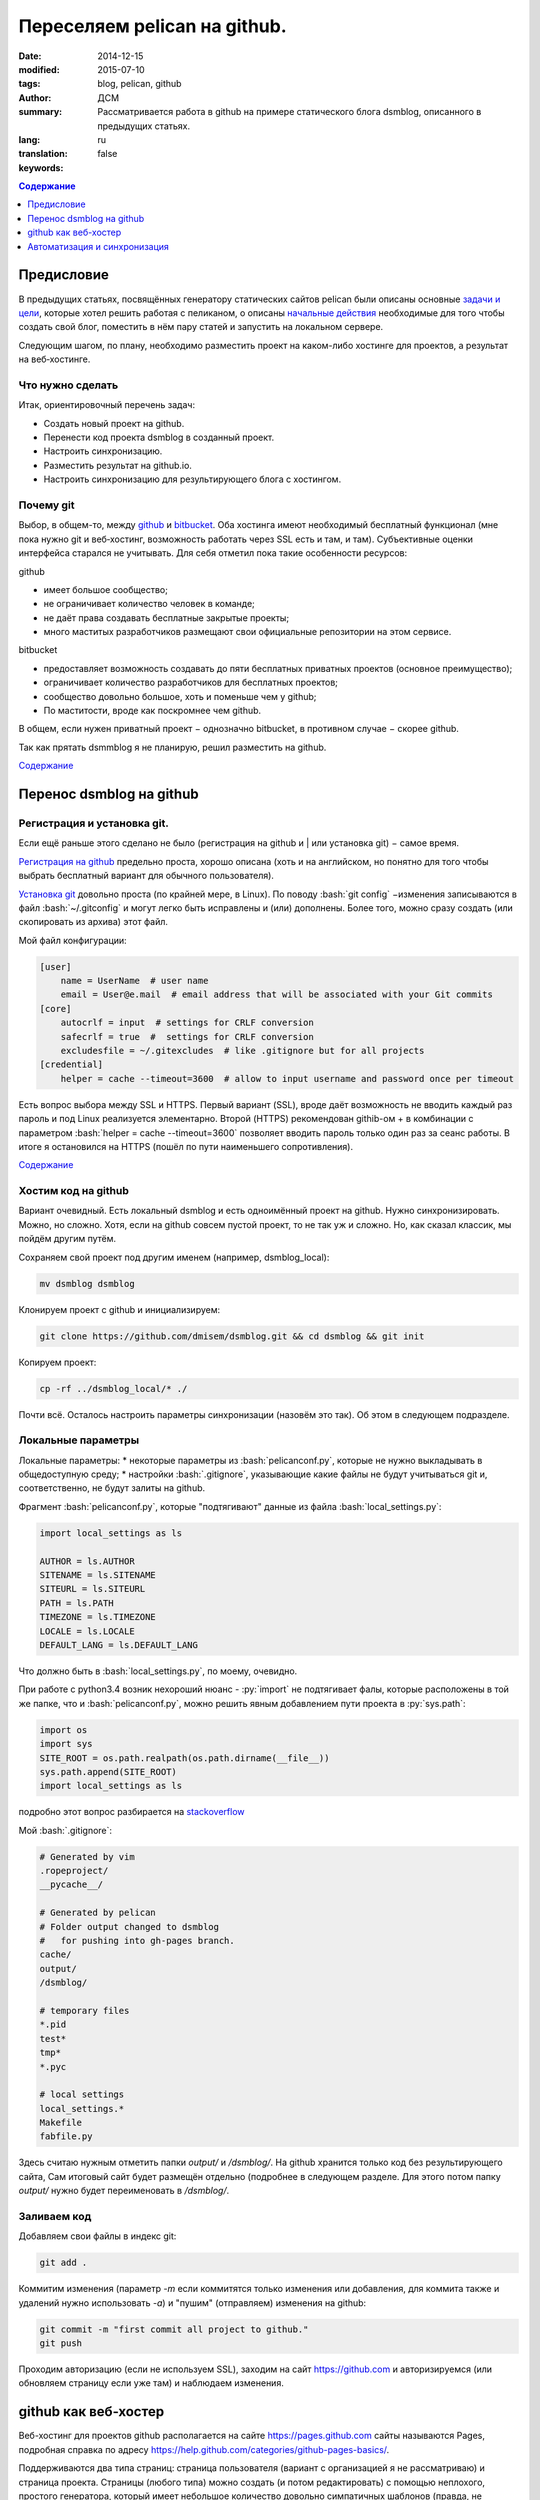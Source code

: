 #############################
Переселяем pelican на github.
#############################
:date: 2014-12-15
:modified: 2015-07-10
:tags: blog, pelican, github
:author: ДСМ
:summary: Рассматривается работа в github на примере статического блога dsmblog, описанного в предыдущих статьях.
:lang: ru
:translation: false
:keywords:

.. role:: py(code)
   :language: python

.. role:: bash(code)
   :language: bash

.. role:: rest(code)
   :language: rest

.. _Содержание:
.. contents:: Содержание
   :depth: 1

Предисловие
===========

В предыдущих статьях, посвящённых генератору статических сайтов pelican были описаны основные `задачи и цели`_, которые хотел решить работая с пеликаном, о описаны `начальные действия`_ необходимые для того чтобы создать свой блог, поместить в нём пару статей и запустить на локальном сервере.

Следующим шагом, по плану, необходимо разместить проект на каком-либо хостинге для проектов, а результат на веб‑хостинге.

Что нужно сделать
------------------

Итак, ориентировочный перечень задач:

* Создать новый проект на github.
* Перенести код проекта dsmblog в созданный проект.
* Настроить синхронизацию.
* Разместить результат на github.io.
* Настроить синхронизацию для результирующего блога с хостингом.

Почему git
----------

Выбор, в общем-то, между github_ и bitbucket_. Оба хостинга имеют необходимый бесплатный функционал (мне пока нужно git и веб‑хостинг, возможность работать через SSL есть и там, и там). Субъективные оценки интерфейса старался не учитывать. Для себя отметил пока такие особенности ресурсов:

github

* имеет большое сообщество;
* не ограничивает количество человек в команде;
* не даёт права создавать бесплатные закрытые проекты;
* много маститых разработчиков размещают свои официальные репозитории на этом сервисе.

bitbucket

* предоставляет возможность создавать до пяти бесплатных приватных проектов (основное преимущество);
* ограничивает количество разработчиков для бесплатных проектов;
* сообщество довольно большое, хоть и поменьше чем у github;
* По маститости, вроде как поскромнее чем github.

В общем, если нужен приватный проект − однозначно bitbucket, в противном случае − скорее github.

Так как прятать dsmmblog я не планирую, решил разместить на github.

`Содержание`_

Перенос dsmblog на github
===========================

Регистрация и установка git.
----------------------------

Если ещё раньше этого сделано не было (регистрация на github и | или установка git) − самое время.

`Регистрация на github`_ предельно проста, хорошо описана (хоть и на английском, но понятно для того чтобы выбрать бесплатный вариант для обычного пользователя).

`Установка git`_ довольно проста (по крайней мере, в Linux). По поводу :bash:`git config` −изменения записываются в файл :bash:`~/.gitconfig` и могут легко быть исправлены и (или) дополнены. Более того, можно сразу создать (или скопировать из архива) этот файл.

Мой файл конфигурации:

.. code-block:: bash

   [user]
       name = UserName  # user name
       email = User@e.mail  # email address that will be associated with your Git commits
   [core]
       autocrlf = input  # settings for CRLF conversion 
       safecrlf = true  #  settings for CRLF conversion 
       excludesfile = ~/.gitexcludes  # like .gitignore but for all projects
   [credential]
       helper = cache --timeout=3600  # allow to input username and password once per timeout

Есть вопрос выбора между SSL и HTTPS. Первый вариант (SSL), вроде даёт возможность не вводить каждый раз пароль и под Linux реализуется элементарно. Второй (HTTPS) рекомендован githib-ом + в комбинации с параметром :bash:`helper = cache --timeout=3600` позволяет вводить пароль только один раз за сеанс работы. В итоге я остановился на HTTPS (пошёл по пути наименьшего сопротивления).

`Содержание`_

Хостим код на github
--------------------

Вариант очевидный. Есть локальный dsmblog и есть одноимённый проект на github. Нужно синхронизировать. Можно, но сложно. Хотя, если на github совсем пустой проект, то не так уж и сложно. Но, как сказал классик, мы пойдём другим путём.

Сохраняем свой проект под другим именем (например, dsmblog_local):

.. code-block:: bash

   mv dsmblog dsmblog

Клонируем проект с github и инициализируем:

.. code-block:: bash

   git clone https://github.com/dmisem/dsmblog.git && cd dsmblog && git init

Копируем проект:

.. code-block:: bash

   cp -rf ../dsmblog_local/* ./

Почти всё. Осталось настроить параметры синхронизации (назовём это так). Об этом в следующем подразделе.

Локальные параметры
-------------------

Локальные параметры:
* некоторые параметры из :bash:`pelicanconf.py`, которые не нужно выкладывать в общедоступную среду;
* настройки :bash:`.gitignore`, указывающие какие файлы не будут учитываться git и, соответственно, не будут залиты на github.

Фрагмент :bash:`pelicanconf.py`, которые "подтягивают" данные из файла :bash:`local_settings.py`:

.. code-block:: python

   import local_settings as ls

   AUTHOR = ls.AUTHOR
   SITENAME = ls.SITENAME
   SITEURL = ls.SITEURL
   PATH = ls.PATH
   TIMEZONE = ls.TIMEZONE
   LOCALE = ls.LOCALE
   DEFAULT_LANG = ls.DEFAULT_LANG
   
Что должно быть в :bash:`local_settings.py`, по моему, очевидно.

При работе с python3.4 возник нехороший нюанс - :py:`import` не подтягивает фалы, которые расположены в той же папке, что и :bash:`pelicanconf.py`, можно решить явным добавлением пути проекта в :py:`sys.path`:

.. code-block:: python

   import os
   import sys
   SITE_ROOT = os.path.realpath(os.path.dirname(__file__))
   sys.path.append(SITE_ROOT)
   import local_settings as ls

подробно этот вопрос разбирается на stackoverflow_

Мой :bash:`.gitignore`:

.. code-block:: bash

   # Generated by vim
   .ropeproject/
   __pycache__/

   # Generated by pelican
   # Folder output changed to dsmblog
   #   for pushing into gh-pages branch.
   cache/
   output/
   /dsmblog/

   # temporary files
   *.pid
   test*
   tmp*
   *.pyc

   # local settings
   local_settings.*
   Makefile
   fabfile.py

Здесь считаю нужным отметить папки `output/` и `/dsmblog/`. На github хранится только код без результирующего сайта, Сам итоговый сайт будет размещён отдельно (подробнее в следующем разделе. Для этого потом папку `output/` нужно будет переименовать в `/dsmblog/`.

Заливаем код
------------

Добавляем свои файлы в индекс git:

.. code-block:: bash

   git add .

Коммитим изменения (параметр `-m` если коммитятся только изменения или добавления, для коммита также и удалений нужно использовать  `-a`) и "пушим" (отправляем) изменения на github:

.. code-block:: bash

   git commit -m "first commit all project to github."
   git push

Проходим авторизацию (если не используем SSL), заходим на сайт https://github.com и авторизируемся (или обновляем страницу если уже там) и наблюдаем изменения.

github как веб-хостер
=======================

Веб-хостинг для проектов github располагается на сайте https://pages.github.com сайты называются Pages, подробная справка по адресу https://help.github.com/categories/github-pages-basics/.

Поддерживаются два типа страниц: страница пользователя (вариант с организацией я не рассматриваю) и страница проекта. Страницы (любого типа) можно создать (и потом редактировать) с помощью неплохого, простого генератора, который имеет небольшое количество довольно симпатичных шаблонов (правда, не отзывчивых).

В учебно-практических целях остановился на таком варианте:

* создаю персональный сайт, где размещаю краткую информацию о себе и ссылки на свои проекты;
* создаю сайт проекта dsmblog куда помещаю созданный статический блог.

Персональный сайт
-----------------

Персональный сайт решил сделать с помощью встроенного генератора.

Для этого строго по `инструкции по генерированию сайта`_ создаю проект dmisem.github.io, и для нового проекта создаю сайт с помощью генератора (потом изменить с помощью генератора можно зайдя в меню Settings).

На первом этапе корректируем на языке Markdown (сайт содержит довольно подробную инструкцию по markdown) наполнение, созданное генератором. На втором выбираем шаблон. Через несколько минут сайт будет доступен по адресу http://dmisem.github.io/

Статический блог (страница проекта).
-------------------------------------

Суть создания страницы проекта − создание независимой ветки gh-pages и размещение там статического сайта.

Самый простой способ - создать страницу с помощью генератора (через команду меню Settings). Заодно можно посмотреть что содержит стандартная страница.

Далее клонируем ветку внутрь папки проекта (таким образом внутри папки dsmblog будет создана ещё одна папка dsmblog) и инициализируем её:

.. code-block:: bash

   git clone -b gh-pages https://github.com/dmisem/dsmblog.git && cd dsmblog && git init

и вычищаем старое содержимое:

.. code-block:: bash

   git rm -rf . && git commit -a "clear old content" && git push

Теперь возвращаемся в основной каталог и генерируем сайт во вновь созданную папку:

.. code-block:: bash

   pelican -o dsmblog content

Теперь записываем изменения на github:

.. code-block:: bash

   cd dsmblog && git add . && git commit -m "generated on timestamp" && git push

Всё! Можно заходит на сайт http://dmisem.github.io/dsmblog/

`Содержание`_

Автоматизация и синхронизация
==============================

Автоматизировать внесение изменений кода на github смысла не вижу.

А вот работу с созданным сайтом вижу по такой схеме: 

* сначала создаётся сайт в папке output;
* проверяется его работа на локальном сервере;
* если все в порядке, создаётся окончательная версия в папке dsmblog и отправляется на сервер.

Автоматизировать стоит только последний пункт. Для этого создан скрипт `git.dsmblog.sh` с таким содержим:

.. code-block:: bash

   #!/usr/bin/env bash

   DIR=`pwd`"/dsmblog"
   CDT=`date +%Y-%m-%d\ %H:%M`  # Current datetime
   GT="git --git-dir=${DIR}/.git --work-tree=${DIR} "

   pelican -o dsmblog content
   echo Generated
 
   ${GT}add . && ${GT}commit -a -m "Autogenerate: ${CDT}" && ${GT}push
   echo Pushed!

`Содержание`_

.. _Links:
.. _`задачи и цели`: dsmblog-todo.html 
.. _`начальные действия`: pelican-minstart.html
.. _github: https://github.com
.. _bitbucket: https://bitbucket.org
.. _`Регистрация на github`: https://help.github.com/articles/signing-up-for-a-new-github-account
.. _`Установка git`: https://help.github.com/articles/set-up-git/#platform-linux
.. _`инструкции по генерированию сайта`: https://help.github.com/articles/creating-pages-with-the-automatic-generator
.. _stackoverflow: http://stackoverflow.com/questions/16981921/relative-imports-in-python-3
